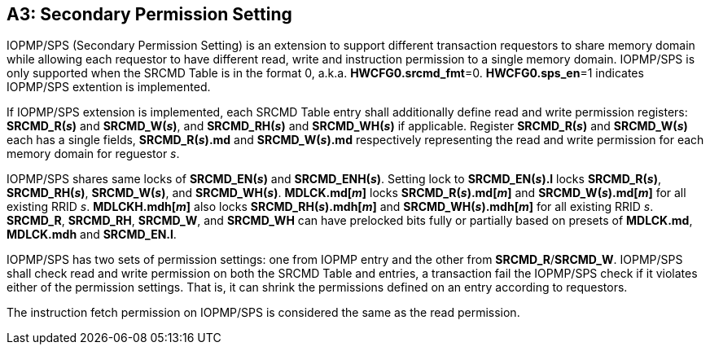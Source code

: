[#APPENDIX_A3]
[Appendix_A3]
== A3: Secondary Permission Setting

IOPMP/SPS (Secondary Permission Setting) is an extension to support different transaction requestors to share memory domain while allowing each requestor to have different read, write and instruction permission to a single memory domain. IOPMP/SPS is only supported when the SRCMD Table is in the format 0, a.k.a. *HWCFG0.srcmd_fmt*=0. *HWCFG0.sps_en*=1 indicates IOPMP/SPS extention is implemented.

If IOPMP/SPS extension is implemented, each SRCMD Table entry shall additionally define read and write permission registers: *SRCMD_R(_s_)* and *SRCMD_W(_s_)*, and *SRCMD_RH(_s_)* and *SRCMD_WH(_s_)* if applicable. Register *SRCMD_R(_s_)* and *SRCMD_W(_s_)* each has a single fields, *SRCMD_R(_s_).md* and *SRCMD_W(_s_).md* respectively representing the read and write permission for each memory domain for reguestor _s_.

IOPMP/SPS shares same locks of *SRCMD_EN(_s_)* and *SRCMD_ENH(_s_)*. Setting lock to *SRCMD_EN(_s_).l* locks *SRCMD_R(_s_)*, *SRCMD_RH(_s_)*, *SRCMD_W(_s_)*, and *SRCMD_WH(_s_)*. *MDLCK.md[_m_]* locks *SRCMD_R(_s_).md[_m_]* and *SRCMD_W(_s_).md[_m_]* for all existing RRID _s_. *MDLCKH.mdh[_m_]* also locks *SRCMD_RH(_s_).mdh[_m_]* and *SRCMD_WH(_s_).mdh[_m_]* for all existing RRID _s_. *SRCMD_R*, *SRCMD_RH*, *SRCMD_W*, and *SRCMD_WH* can have prelocked bits fully or partially based on presets of *MDLCK.md*, *MDLCK.mdh* and *SRCMD_EN.l*.

IOPMP/SPS has two sets of permission settings: one from IOPMP entry and the other from *SRCMD_R*/*SRCMD_W*. IOPMP/SPS shall check read and write permission on both the SRCMD Table and entries, a transaction fail the IOPMP/SPS check if it violates either of the permission settings. That is, it can shrink the permissions defined on an entry according to requestors.

The instruction fetch permission on IOPMP/SPS is considered the same as the read permission.

